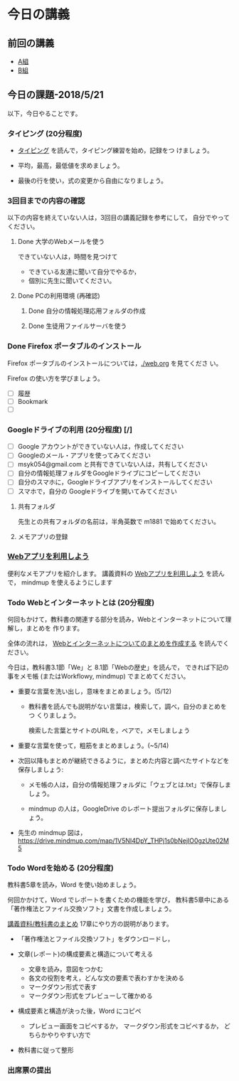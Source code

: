 # 2018.05.21 7回目

* 今日の講義

** 前回の講義

   - [[https://docs.google.com/spreadsheets/d/1lwOA5OokALzVFf32fopEkyvyrJCPcs0WlT721LXRt7A/edit?usp=sharing][A組]]
   - [[https://docs.google.com/spreadsheets/d/1q-4j3NmN9EYdL17ApihW2Epzhq3mjlgXEpGzBA8eeUU/edit?usp=sharing][B組]]

** 今日の課題-2018/5/21

以下，今日やることです。

*** タイピング (20分程度)

- [[./typing.org][タイピング]] を読んで，タイピング練習を始め，記録をつ
  けましょう。

- 平均，最高，最低値を求めましょう。
- 最後の行を使い，式の変更から自由になりましょう。
  

*** 3回目までの内容の確認

    以下の内容を終えていない人は，3回目の講義記録を参考にして，
    自分でやってください。

**** Done 大学のWebメールを使う

     できていない人は，時間を見つけて
     
     - できている友達に聞いて自分でやるか，
     - 個別に先生に聞いてください。

**** Done PCの利用環境 (再確認)
***** Done 自分の情報処理応用フォルダの作成 
***** Done 生徒用ファイルサーバを使う


*** Done Firefox ポータブルのインストール
    CLOSED: [2018-05-20 日 19:30]

    Firefox ポータブルのインストールについては，[[./web.org]] を見てくださ
    い。

    Firefox の使い方を学びましょう。

    - [ ] 履歴
    - [ ] Bookmark
    - [ ] 

*** Googleドライブの利用 (20分程度) [/]

    - [ ] Google アカウントができていない人は，作成してください
    - [ ] Googleのメール・アプリを使ってみてください
    - [ ] msyk054@gmail.com と共有できていない人は，共有してください
    - [ ] 自分の情報処理フォルダをGoogleドライブにコピーしてください
    - [ ] 自分のスマホに，Googleドライブアプリをインストールしてください
    - [ ] スマホで，自分の Googleドライブを開いてみてください

**** 共有フォルダ
    
     先生との共有フォルダの名前は，半角英数で m1881 で始めてください。

**** メモアプリの登録

*** [[./web.org][Webアプリを利用しよう]] 

    便利なメモアプリを紹介します。 講義資料の [[./web.org][Webアプリを利用しよう]] を読んで，
    mindmup を使えるようにします

    

*** Todo Webとインターネットとは (20分程度)

何回もかけて，教科書の関連する部分を読み，Webとインターネットについて理解し，まとめを
作ります。

全体の流れは，
[[https://github.com/masayuki054/morioka_u_ict/blob/master/org/articles/Webについて.org][Webとインターネットについてのまとめを作成する]] を読んでください。

今日は，教科書3.1節「We」と 8.1節「Webの歴史」を読んで，
できれば下記の事をメモ帳 (またはWorkflowy, mindmup) でまとめてください。

- 重要な言葉を洗い出し，意味をまとめましょう。(5/12)
  
  - 教科書を読んでも説明がない言葉は，検索して，調べ，自分のまとめをつ
    くりましょう。

    検索した言葉とサイトのURLを，ペアで，メモしましょう

- 重要な言葉を使って，粗筋をまとめましょう。(~5/14)

- 次回以降もまとめが継続できるように，まとめた内容と調べたサイトなどを
  保存しましょう:

  - メモ帳の人は，自分の情報処理フォルダに「ウェブとは.txt」で保存しま
    しょう。

  - mindmup の人は，GoogleDrive のレポート提出フォルダに保存しましょう。

- 先生の mindmup 図は，
  https://drive.mindmup.com/map/1V5NI4DpY_THPj1s0bNejIO0gzUte02M5 

*** Todo Wordを始める (20分程度)

教科書5章を読み，Word を使い始めましょう。

何回かかけて，Word でレポートを書くための機能を学び，
教科書5章中にある「著作権法とファイル交換ソフト」文書を作成しましょう。

[[./text.org][講義資料/教科書のまとめ]] 17章にやり方の説明があります。

- 「著作権法とファイル交換ソフト」をダウンロードし，
- 文章(レポート)の構成要素と構造について考える

  - 文章を読み，意図をつかむ
  - 各文の役割を考え，どんな文の要素で表わすかを決める
  - マークダウン形式で表す
  - マークダウン形式をプレビューして確かめる

- 構成要素と構造が決った後，Word にコピペ

  - プレビュー画面をコピペするか，
    マークダウン形式をコピペするか，
    どちらかやりやすい方で

- 教科書に従って整形

*** 出席票の提出

